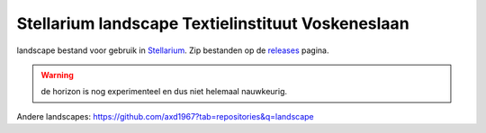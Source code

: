 ==================================================
Stellarium landscape Textielinstituut Voskeneslaan
==================================================

landscape bestand voor gebruik in `Stellarium <https://stellarium.org/>`_. Zip bestanden op de `releases <https://github.com/axd1967/vsrug-ls-KK/releases>`_ pagina.

.. warning:: de horizon is nog experimenteel en dus niet helemaal nauwkeurig.

.. image:: img/Screenshot_20200731_114133.png
.. image:: img/Screenshot_20200731_114011.png

Andere landscapes: https://github.com/axd1967?tab=repositories&q=landscape

